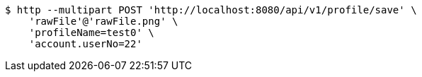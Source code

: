 [source,bash]
----
$ http --multipart POST 'http://localhost:8080/api/v1/profile/save' \
    'rawFile'@'rawFile.png' \
    'profileName=test0' \
    'account.userNo=22'
----